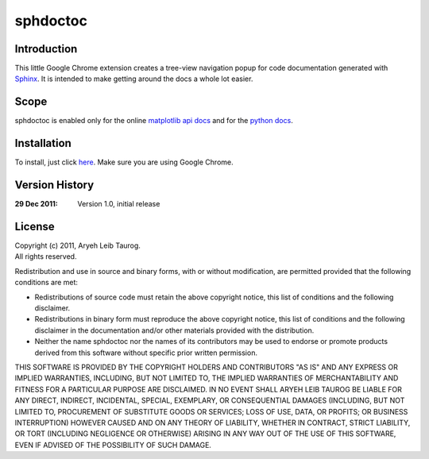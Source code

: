 sphdoctoc
===========

Introduction
--------------

This little Google Chrome extension creates a tree-view navigation popup
for code documentation generated with Sphinx_.  It is intended to make
getting around the docs a whole lot easier.

.. _Sphinx: http://sphinx.pocoo.org

Scope
------
sphdoctoc is enabled only for the online `matplotlib api docs`_ and for the `python docs`_.

.. _matplotlib api docs: http://matplotlib.sourceforge.net/api/
.. _python docs: http://docs.python.org/

Installation
----------------
To install, just click here_.  Make sure you are using Google Chrome.

.. _here: https://bitbucket.org/altaurog/sphdoctoc/downloads/sphdoctoc.crx

Version History
----------------

:29 Dec 2011:
   Version 1.0, initial release


License
---------
| Copyright (c) 2011, Aryeh Leib Taurog.
| All rights reserved.

Redistribution and use in source and binary forms, with or without
modification, are permitted provided that the following conditions are met:

* Redistributions of source code must retain the above copyright
  notice, this list of conditions and the following disclaimer.

* Redistributions in binary form must reproduce the above copyright
  notice, this list of conditions and the following disclaimer in the
  documentation and/or other materials provided with the distribution.

* Neither the name sphdoctoc nor the names of its contributors may be used to
  endorse or promote products derived from this software without specific
  prior written permission.

THIS SOFTWARE IS PROVIDED BY THE COPYRIGHT HOLDERS AND CONTRIBUTORS "AS IS" AND
ANY EXPRESS OR IMPLIED WARRANTIES, INCLUDING, BUT NOT LIMITED TO, THE IMPLIED
WARRANTIES OF MERCHANTABILITY AND FITNESS FOR A PARTICULAR PURPOSE ARE
DISCLAIMED. IN NO EVENT SHALL ARYEH LEIB TAUROG BE LIABLE FOR ANY
DIRECT, INDIRECT, INCIDENTAL, SPECIAL, EXEMPLARY, OR CONSEQUENTIAL DAMAGES
(INCLUDING, BUT NOT LIMITED TO, PROCUREMENT OF SUBSTITUTE GOODS OR SERVICES;
LOSS OF USE, DATA, OR PROFITS; OR BUSINESS INTERRUPTION) HOWEVER CAUSED AND
ON ANY THEORY OF LIABILITY, WHETHER IN CONTRACT, STRICT LIABILITY, OR TORT
(INCLUDING NEGLIGENCE OR OTHERWISE) ARISING IN ANY WAY OUT OF THE USE OF THIS
SOFTWARE, EVEN IF ADVISED OF THE POSSIBILITY OF SUCH DAMAGE.
